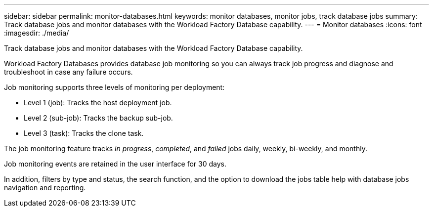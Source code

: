 ---
sidebar: sidebar
permalink: monitor-databases.html 
keywords: monitor databases, monitor jobs, track database jobs
summary: Track database jobs and monitor databases with the Workload Factory Database capability. 
---
= Monitor databases
:icons: font
:imagesdir: ./media/

[.lead]
Track database jobs and monitor databases with the Workload Factory Database capability. 

Workload Factory Databases provides database job monitoring so you can always track job progress and diagnose and troubleshoot in case any failure occurs. 

Job monitoring supports three levels of monitoring per deployment:

* Level 1 (job): Tracks the host deployment job.
* Level 2 (sub-job): Tracks the backup sub-job. 
* Level 3 (task): Tracks the clone task.

The job monitoring feature tracks _in progress_, _completed_, and _failed_ jobs daily, weekly, bi-weekly, and monthly. 

Job monitoring events are retained in the user interface for 30 days. 

In addition, filters by type and status, the search function, and the option to download the jobs table help with database jobs navigation and reporting.
